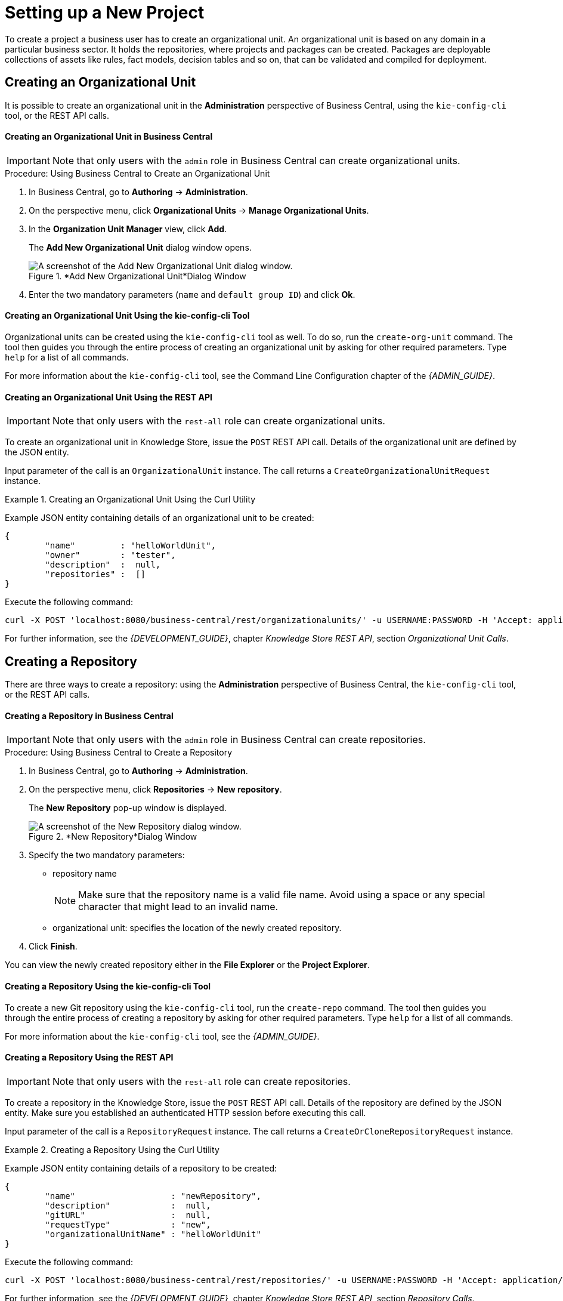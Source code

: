 [[_chap_setting_up_a_new_project]]
= Setting up a New Project


To create a project a business user has to create an organizational unit.
An organizational unit is based on any domain in a particular business sector.
It holds the repositories, where projects and packages can be created.
Packages are deployable collections of assets like rules, fact models, decision tables and so on, that can be validated and compiled for deployment.

== Creating an Organizational Unit


It is possible to create an organizational unit in the *Administration* perspective of Business Central, using the `kie-config-cli` tool, or the REST API calls.

[float]
==== ⁠Creating an Organizational Unit in Business Central

[IMPORTANT]
====
Note that only users with the `admin` role in Business Central can create organizational units.
====

.Procedure: Using Business Central to Create an Organizational Unit
. In Business Central, go to *Authoring* -> *Administration*.
. On the perspective menu, click *Organizational Units* -> *Manage Organizational Units*.
. In the *Organization Unit Manager* view, click *Add*.
+
The *Add New Organizational Unit*
dialog window opens.
+

.*Add New Organizational Unit*Dialog Window
image::user-guide-add-new-organizational-unit.png[A screenshot of the Add New Organizational Unit dialog window.]
. Enter the two mandatory parameters (`name` and `default group ID`) and click *Ok*.


[float]
==== ⁠Creating an Organizational Unit Using the kie-config-cli Tool


Organizational units can be created using the `kie-config-cli` tool as well. To do so, run the `create-org-unit` command.
The tool then guides you through the entire process of creating an organizational unit by asking for other required parameters.
Type `help` for a list of all commands.

For more information about the `kie-config-cli` tool, see the Command Line Configuration chapter of the [ref]_{ADMIN_GUIDE}_.

[float]
==== ⁠⁠Creating an Organizational Unit Using the REST API

[IMPORTANT]
====
Note that only users with the `rest-all` role can create organizational units.
====


To create an organizational unit in Knowledge Store, issue the `POST` REST API call.
Details of the organizational unit are defined by the JSON entity.

Input parameter of the call is an `OrganizationalUnit` instance.
The call returns a `CreateOrganizationalUnitRequest` instance.

.Creating an Organizational Unit Using the Curl Utility
====
Example JSON entity containing details of an organizational unit to be created:

[source]
----

{
	"name"         : "helloWorldUnit",
	"owner"        : "tester",
	"description"  :  null,
	"repositories" :  []
}
----

Execute the following command:

[source]
----
curl -X POST 'localhost:8080/business-central/rest/organizationalunits/' -u USERNAME:PASSWORD -H 'Accept: application/json' -H 'Content-Type: application/json' -d '{"name":"helloWorldUnit","owner":"tester","description":null,"repositories":[]}'
----
====


For further information, see the _{DEVELOPMENT_GUIDE}_, chapter _Knowledge Store REST API_, section _Organizational Unit Calls_.

[[_creating_a_repository2]]
== Creating a Repository


There are three ways to create a repository: using the *Administration*
 perspective of Business Central, the `kie-config-cli` tool, or the REST API calls.

[float]
==== ⁠Creating a Repository in Business Central

[IMPORTANT]
====
Note that only users with the `admin` role in Business Central can create repositories.
====

.Procedure: Using Business Central to Create a Repository
. In Business Central, go to *Authoring* -> *Administration*.
. On the perspective menu, click *Repositories* -> *New repository*.
+
The *New Repository* pop-up window is displayed.
+
.*New Repository*Dialog Window
image::user-guide-new-repository.png[A screenshot of the New Repository dialog window.]
. Specify the two mandatory parameters:
* repository name
+

[NOTE]
====
Make sure that the repository name is a valid file name.
Avoid using a space or any special character that might lead to an invalid name.
====
* organizational unit: specifies the location of the newly created repository.
. Click *Finish*.


You can view the newly created repository either in the *File Explorer* or the *Project Explorer*.

[float]
==== ⁠Creating a Repository Using the kie-config-cli Tool


To create a new Git repository using the `kie-config-cli` tool, run the `create-repo` command.
The tool then guides you through the entire process of creating a repository by asking for other required parameters.
Type `help` for a list of all commands.

For more information about the `kie-config-cli` tool, see the [ref]_{ADMIN_GUIDE}_.

[float]
==== ⁠⁠Creating a Repository Using the REST API

[IMPORTANT]
====
Note that only users with the `rest-all` role can create repositories.
====


To create a repository in the Knowledge Store, issue the `POST` REST API call.
Details of the repository are defined by the JSON entity.
Make sure you established an authenticated HTTP session before executing this call.

Input parameter of the call is a `RepositoryRequest` instance.
The call returns a `CreateOrCloneRepositoryRequest` instance.

.Creating a Repository Using the Curl Utility
====
Example JSON entity containing details of a repository to be created:

[source]
----

{
	"name"                   : "newRepository",
	"description"            :  null,
	"gitURL"                 :  null,
	"requestType"            : "new",
	"organizationalUnitName" : "helloWorldUnit"
}
----

Execute the following command:

[source]
----
curl -X POST 'localhost:8080/business-central/rest/repositories/' -u USERNAME:PASSWORD -H 'Accept: application/json' -H 'Content-Type: application/json' -d '{"name":"newRepository","description":null,"requestType":"new","gitURL":null,"organizationalUnitName":"helloWorldUnit"}'
----
====


For further information, see the _{DEVELOPMENT_GUIDE}_, chapter _Knowledge Store REST API_, section _Repository Calls_.

[[_cloning_a_repository]]
== Cloning a Repository


It is possible to clone a repository either in Business Central or using the REST API calls.
The `kie-config-cli` tool cannot be used to clone arbitrary repositories - run `git clone` or use one of the following options instead.

[float]
==== Cloning a Repository in Business Central

[IMPORTANT]
====
Note that only users with the `admin` role in Business Central can clone repositories.
====

.Procedure: Using Business Central to Clone a Repository
. In Business Central, go to *Authoring* -> *Administration*.
. On the perspective menu, choose *Repositories* -> *Clone repository*.
+
The *Clone Repository*
pop-up window is displayed.
+
.*Clone Repository*Dialog Window
image::user-guide-clone-repository.png[A screenshot of the Clone Repository dialog window.]
. In the *Clone Repository* dialog window, enter the repository details:
+
.. Enter the *Repository Name* to be used as the repository identifier in the Asset repository and select the *Organizational Unit* it should be added to.
.. Enter the URL of the Git repository:
* for a local repository, use ``file:///_PATH_TO_REPOSITORY_/_REPOSITORY_NAME_``;
+
[NOTE]
====
The file protocol is only supported for READ operations.
WRITE operations are _not_ supported.
====
* for a remote or preexisting repository, use `https://github.com/_USERNAME_/_REPOSITORY_NAME_.git` or ``git://_HOST_NAME_/_REPOSITORY_NAME_``.
+
[IMPORTANT]
====
It is important to use the HTTPS or Git protocol instead of a SCP-style SSH URL.
Business Central does not support the basic SSH URL and fails with __Invalid URL format__.
====
.. If applicable, enter the *User Name* and *Password* of your Git account to be used for authentication.
. Click *Clone*.
+
A confirmation prompt with the notification that the repository was created successfully is displayed.
. Click *Ok*.
+
The repository is now being indexed.
Some workbench features may be unavailable until the indexing has completed.


You can view the cloned repository either in the *File Explorer* or the *Project Explorer*.

[float]
==== Cloning a Repository Using the REST API

[IMPORTANT]
====
Note that only users with the `rest-all` role can clone repositories.
====


To clone a repository, issue the `POST` REST API call.
This call creates or clones (according to the value of the `requestType` parameter) the repository defined by the JSON entity.

Input parameter of the call is a `RepositoryRequest` instance.
The call returns a `CreateOrCloneRepositoryRequest` instance.

.Cloning a Repository Using the Curl Utility
====
Example JSON entity containing details of a repository to be cloned:

[source]
----

{
	"name"                   : "clonedRepository",
	"description"            :  null,
	"requestType"            : "clone",
	"gitURL"                 : "git://localhost:9418/newRepository",
	"organizationalUnitName" : "helloWorldUnit"
}
----

Execute the following command:

[source]
----
curl -X POST 'localhost:8080/business-central/rest/repositories/' -u USERNAME:PASSWORD -H 'Accept: application/json' -H 'Content-Type: application/json' -d '{"name":"clonedRepository","description":null,"requestType":"clone","gitURL":"git://localhost:9418/newRepository","organizationalUnitName":"helloWorldUnit"}'
----
====


For further information, see the _{DEVELOPMENT_GUIDE}_, chapter _Knowledge Store REST API_, section _Repository Calls_.

[[_creating_a_project]]
== Creating a Project


It is possible to create a project either in the *Project Authoring* perspective of Business Central or using the REST API calls.

[float]
==== Creating a Project in Business Central

[IMPORTANT]
====
Note that only users with the `admin` role in Business Central can create projects.
====

.Procedure: Using Business Central to Create a Project
. In Business Central, go to *Authoring* -> *Project Authoring*.
. In the *Project Explorer*, select the organizational unit and the repository in which you want to create the project.
. On the perspective menu, click *New Item* -> *Project*.
+
The *New Project* dialog window opens.
+
image::user-guide-6648.png[]
. Define the *Project General Settings* and *Group artifact version* details of the new project. These parameters are stored in the `pom.xml` Maven configuration file.
+
See the detailed description of the parameters:

* `Project Name`: name of the project (for example ``MortgageProject``).
* `Project Description`: description of the project, which may be useful for the project documentation purposes.
* `Group ID`: group ID of the project (for example ``org.mycompany.commons``).
* `Artifact ID`: artifact ID unique in the group (for example ``myframework``). Avoid using a space or any other special character that might lead to an invalid name.
* `Version`: version of the project (for example ``2.1.1``).
. Click *Finish*.
+
The project screen view is updated with the new project details as defined in the `pom.xml`
file.
You can switch between project descriptor files and edit their content by clicking the *Project Settings: Project General Settings*
button at the top of the project screen view.


[float]
==== ⁠⁠Creating a Project Using the REST API

[IMPORTANT]
====
Note that only users with the `rest-all` or `rest-project` role can create projects.
====


To create a project in the repository, issue the `POST` REST API call.
Details of the project are defined by the corresponding JSON entity.

Input parameter of the call is an `Entity` instance.
The call returns a `CreateProjectRequest` instance.

.Creating a Project Using the Curl Utility
====
Example JSON entity containing details of a project to be created:

[source]
----

{
	"name"        : "MortgageProject",
	"description" :  null,
	"groupId"     : "org.mycompany.commons",
	"version"     : "2.1.1"
}
----

Execute the following command:

[source]
----
curl -X POST 'localhost:8080/business-central/rest/repositories/REPOSITORY_NAME/projects/' -u USERNAME:PASSWORD -H 'Accept: application/json' -H 'Content-Type: application/json' -d '{"name":"MortgageProject","description":null,"groupId":"org.mycompany.commons","version":"2.1.1"}'
----
====


For further information, see the _{DEVELOPMENT_GUIDE}_, chapter _Knowledge Store REST API_, section _Repository Calls_.

[[_creating_a_new_package]]
== Creating a New Package


It is possible to create a new package in the *Project Authoring* perspective of Business Central.

.Procedure: Creating a New Package in Business Central
. In Business Central, go to *Authoring* -> *Project Authoring*.
. In the *Project Explorer* view, select the organizational unit, repository and the project where you want to create the package.
. On the perspective menu, click *New Item* -> *Package*.
+
The *Create new Package* dialog window opens.
+
image::create-new-package.png[]
. Define the package details: enter the package name a specify the package.
. Click *Ok*.
+
A new package is now created under the selected project.


[[_adding_dependencies1]]
== Adding Dependencies


To add dependencies to your project, do the following:

. Open the Project Editor for the given project:
+
.. In the *Project Explorer* view of the [path]_Project Authoring_ perspective, open the project directory.
.. Click *Open Project Editor* to open the project view.
. In the *Project Screen* view, select in the *Project Settings* drop-down box the *Dependencies* item.
. On the updated *Project Screen*, click the *Add* button to add a maven dependency or click the *Add from repository* button to add a dependency from the Knowledge Store (Artifact repository):
.. When adding a maven dependency, a user has to define the *Group ID*, *Artifact ID* and the *Version ID* in the *Dependency* dialogue window.
.. When adding a dependency from the Knowledge Store, select the dependency in the displayed dialog box: the dependency will be added to the dependency table.
. To apply the various changes, the dependencies must be saved.


Additionally, you can use the *Package white list* when working with dependencies.
When you add a repository, you can click the gear icon and select *Add all* or *Add none*, which results in including all or none of the packages from the added dependency.

[WARNING]
====
If working with modified artifacts, do not re-upload modified non-snapshot artifacts as Maven will not know these artifacts have been updated, and it will not work if it is deployed in this manner.
====

[[_defining_kie_bases_and_sessions]]
== Defining KIE Bases and Sessions


A _KIE base_ is a repository of the application's knowledge definitions. It contains rules, processes, functions, and type models. A KIE base does not contain runtime data, instead sessions are created from the KIE base into which data can be inserted and process instances started.

A _KIE session_ stores runtime data created from a KIE base. For more information, see the {URL_DEVELOPMENT_GUIDE}#sect_kie_sessions[KIE Sessions] chapter of the _{DEVELOPMENT_GUIDE}_.


You can create KIE bases and sessions by editing the `kmodule.xml` project descriptor file of your project.You can do so through Business Central or by editing `kmodule.xml` in the `src/main/resources/META-INF/` folder by navigating through the `Repository` view.

[float]
=== Defining KIE Bases and Sessions in the Project Editor


To define a KIE base or session in Business Central, do the following:

. Click *Authoring* -> *Project Authoring* and navigate to your project.
. In the *Project Explorer* window, click *Open Project Editor*.
. Click *Project Settings: Project General Settings* -> *Knowledge bases and sessions*. This view provides a user interface for changing `kmodule.xml`.
. Click *Add* to define and add your bases.
+
.. After you enter a name for your Knowledge Base, add Packages. For including all packages, click *Add* below *Packages* and enter asterisk ``*``.
. Below *Knowledge Sessions*, click *Add* and enter the name of your session.
. Mark it `Default` and select appropriate state.
+
For Red Hat JBoss BRMS, you can choose between `stateful` and `stateless` sessions. Use `stateless` if you do not need iterative invocations of the facts. Otherwise, use `stateful` session.
. Click *Save* in the top right corner once you are done.


[float]
=== Defining KIE Bases and Sessions in kmodule.xml


To define a KIE base or session by editing `kmodule.xml`, do the following:

. Open the repository view for your project.
+
.Changing to Repository View
image::5191.png[]
. Navigate to `/src/main/resources/META-INF` . Click on `kmodule.xml` to edit the file directly.
. Define your `kbases` and ``ksessions``. For example:
+
[source,xml]
----
<kmodule xmlns="http://www.drools.org/xsd/kmodule" xmlns:xsi="http://www.w3.org/2001/XMLSchema-instance">
  <kbase name="myBase" default="true" eventProcessingMode="stream" equalsBehavior="identity" packages="*">
    <ksession name="mySession" type="stateless" default="true" clockType="realtime"/>
  </kbase>
</kmodule>
----
. Click *save* in the top right corner.


You can switch between the Project Editor view and the Repository view to look at the changes you make in each view.
To do so, close and reopen the view each time a change is made.

[[_creating_a_resource]]
== Creating a Resource


A Project may contain an arbitrary number of packages, which contain files with resources, such as Process definition, Work Item definition, Form definition, Business Rule definition, etc.

To create a resource, select the Project and the package in the *Project Explorer*
 and click menu:New Item[]
 on the perspective menu and select the resource you want to create.

.Creating packages
[NOTE]
====
It is recommended to create your resources, such as Process definitions, Work Item definitions, Data Models, etc., inside a package of a Project to allow importing of resources and referencing their content.

To create a package, do the following:

* In the *Repository* view of the Project Explorer, navigate to the `REPOSITORY/PROJECT/src/main/resources/` directory.
* Go to *New Item* -> *Package*.
* In the *New resource* dialog, define the package name and check the location of the package in the repository.

====

